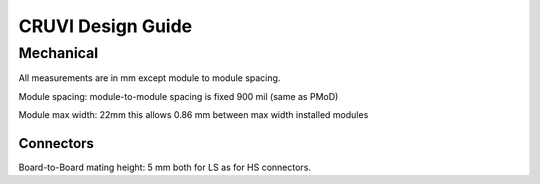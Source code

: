 ******************
CRUVI Design Guide
******************


Mechanical
==========
All measurements are in mm except module to module spacing.

Module spacing: module-to-module spacing is fixed 900 mil (same as PMoD)

Module max width: 22mm this allows 0.86 mm between max width installed modules

  
Connectors
""""""""""
Board-to-Board mating height: 5 mm both for LS as for HS connectors.








